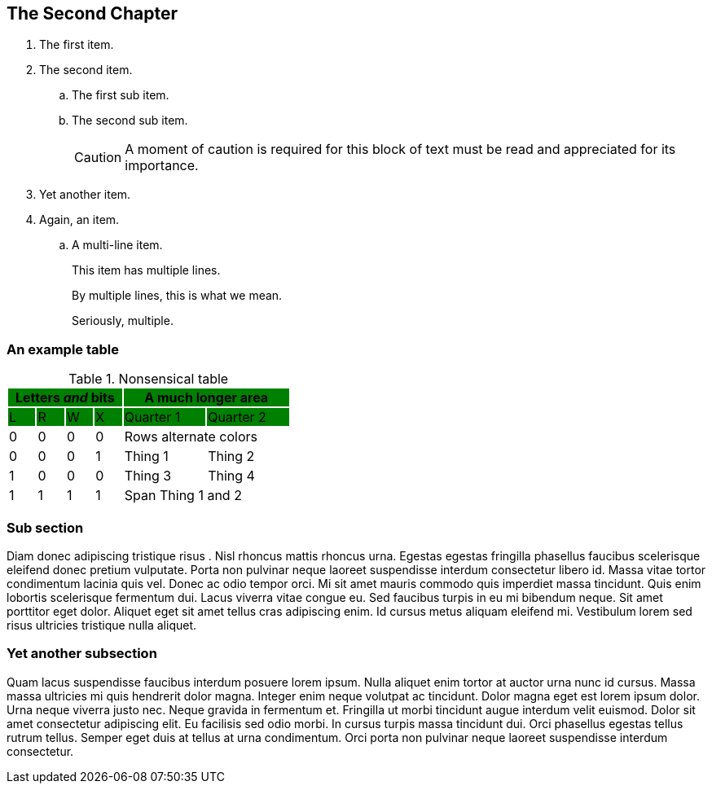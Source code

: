 [[chapter2]]
== The Second Chapter

. The first item.

. The second item.
+
.. The first sub item.

.. The second sub item.
+
[CAUTION]
====
A moment of caution is required for this block of text must be read and appreciated for its importance.
====

. Yet another item.

. Again, an item.

.. A multi-line item.
+
This item has multiple lines.
+
By multiple lines, this is what we mean.
+
Seriously, multiple.

=== An example table

.Nonsensical table
[cols="^1,^1,^1,^1,^3,^3",stripes=even,options="header"]
|===
4+|Letters _and_ bits {set:cellbgcolor:green} 2+|A much longer area
|L|R|W|X|Quarter 1|Quarter 2
|{set:cellbgcolor:!} 0|0|0|0 2+|Rows alternate colors
|0|0|0|1|Thing 1|Thing 2
|1|0|0|0|Thing 3|Thing 4
|1|1|1|1 2+|Span Thing 1 and 2
|===

=== Sub section

Diam donec adipiscing tristique risus indexterm:[risus]. Nisl rhoncus mattis rhoncus urna. Egestas egestas fringilla phasellus faucibus scelerisque eleifend donec pretium vulputate. Porta non pulvinar neque laoreet suspendisse interdum consectetur libero id. Massa vitae tortor condimentum lacinia quis vel. Donec ac odio tempor orci. Mi sit amet mauris commodo quis imperdiet massa tincidunt. Quis enim lobortis scelerisque fermentum dui. Lacus viverra vitae congue eu. Sed faucibus turpis in eu mi bibendum neque. Sit amet porttitor eget dolor. Aliquet eget sit amet tellus cras adipiscing enim. Id cursus metus aliquam eleifend mi. Vestibulum lorem sed risus ultricies tristique nulla aliquet.

=== Yet another subsection

Quam lacus suspendisse faucibus interdum posuere lorem ipsum. Nulla aliquet enim tortor at auctor urna nunc id cursus. Massa massa ultricies mi quis hendrerit dolor magna. Integer enim neque volutpat ac tincidunt. Dolor magna eget est lorem ipsum dolor. Urna neque viverra justo nec. Neque gravida in fermentum et. Fringilla ut morbi tincidunt augue interdum velit euismod. Dolor sit amet consectetur adipiscing elit. Eu facilisis sed odio morbi. In cursus turpis massa tincidunt dui. Orci indexterm:[orci] phasellus egestas tellus rutrum tellus. Semper eget duis at tellus at urna condimentum. Orci porta non pulvinar neque laoreet suspendisse interdum consectetur.
